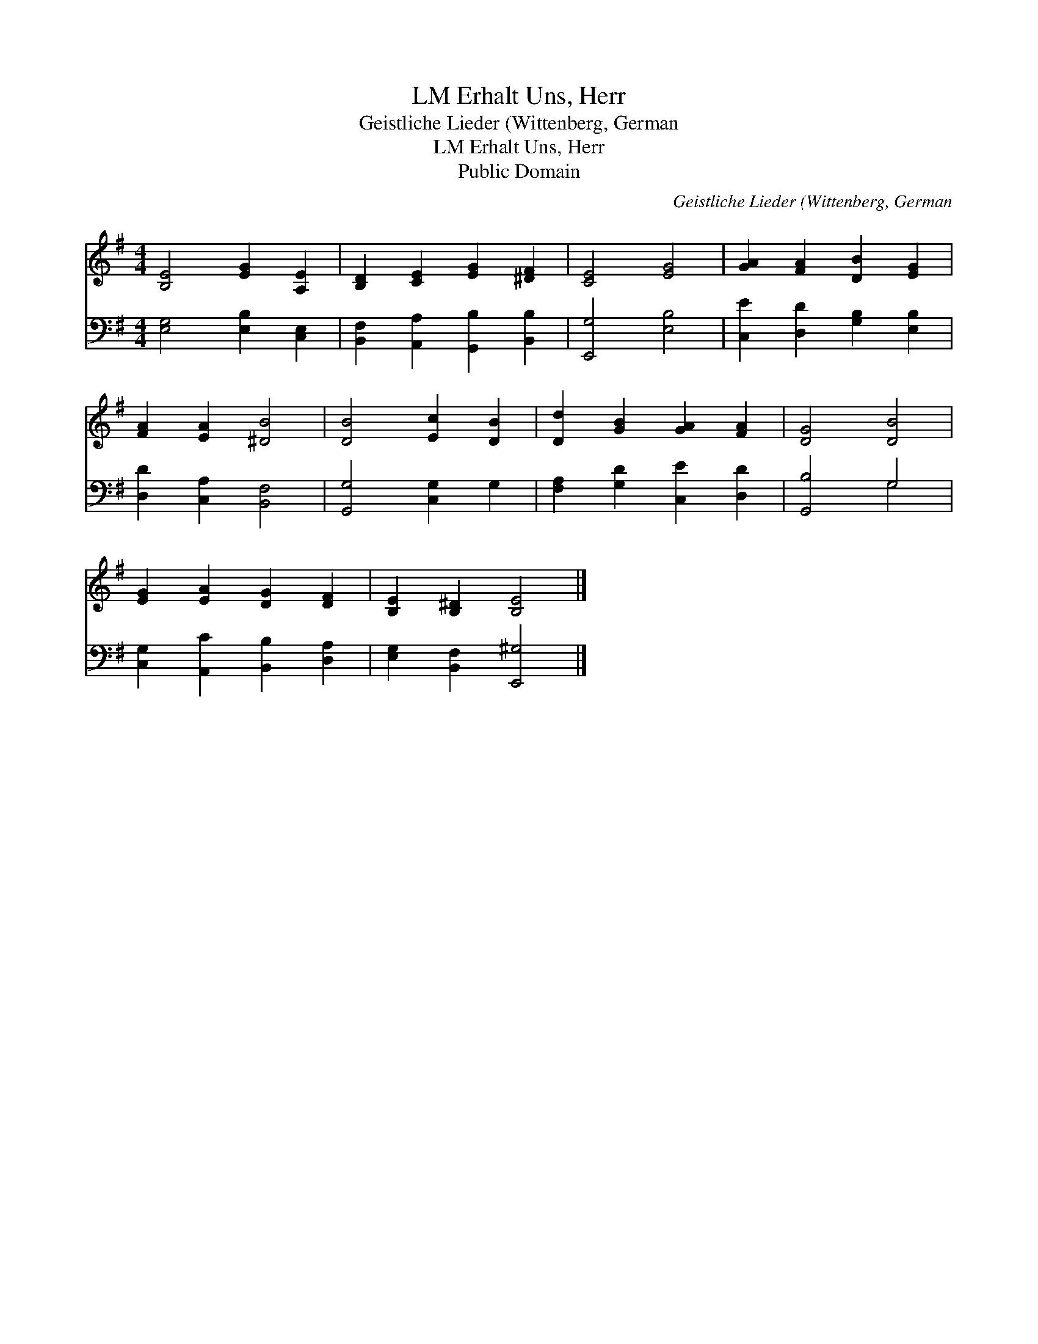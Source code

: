 X:1
T:Erhalt Uns, Herr, LM
T:Geistliche Lieder (Wittenberg, German
T:Erhalt Uns, Herr, LM
T:Public Domain
C:Geistliche Lieder (Wittenberg, German
Z:Public Domain
%%score 1 ( 2 3 )
L:1/8
M:4/4
K:G
V:1 treble 
V:2 bass 
V:3 bass 
V:1
 [B,E]4 [EG]2 [A,E]2 | [B,D]2 [CE]2 [EG]2 [^DF]2 | [CE]4 [EG]4 | [GA]2 [FA]2 [DB]2 [EG]2 | %4
 [FA]2 [EA]2 [^DB]4 | [DB]4 [Ec]2 [DB]2 | [Dd]2 [GB]2 [GA]2 [FA]2 | [DG]4 [DB]4 | %8
 [EG]2 [EA]2 [DG]2 [DF]2 | [B,E]2 [B,^D]2 [B,E]4 |] %10
V:2
 [E,G,]4 [E,B,]2 [C,E,]2 | [B,,F,]2 [A,,A,]2 [G,,B,]2 [B,,B,]2 | [E,,G,]4 [E,B,]4 | %3
 [C,E]2 [D,D]2 [G,B,]2 [E,B,]2 | [D,D]2 [C,A,]2 [B,,F,]4 | [G,,G,]4 [C,G,]2 G,2 | %6
 [F,A,]2 [G,D]2 [C,E]2 [D,D]2 | [G,,B,]4 G,4 | [C,G,]2 [A,,C]2 [B,,B,]2 [D,A,]2 | %9
 [E,G,]2 [B,,F,]2 [E,,^G,]4 |] %10
V:3
 x8 | x8 | x8 | x8 | x8 | x8 | x8 | x4 G,4 | x8 | x8 |] %10

